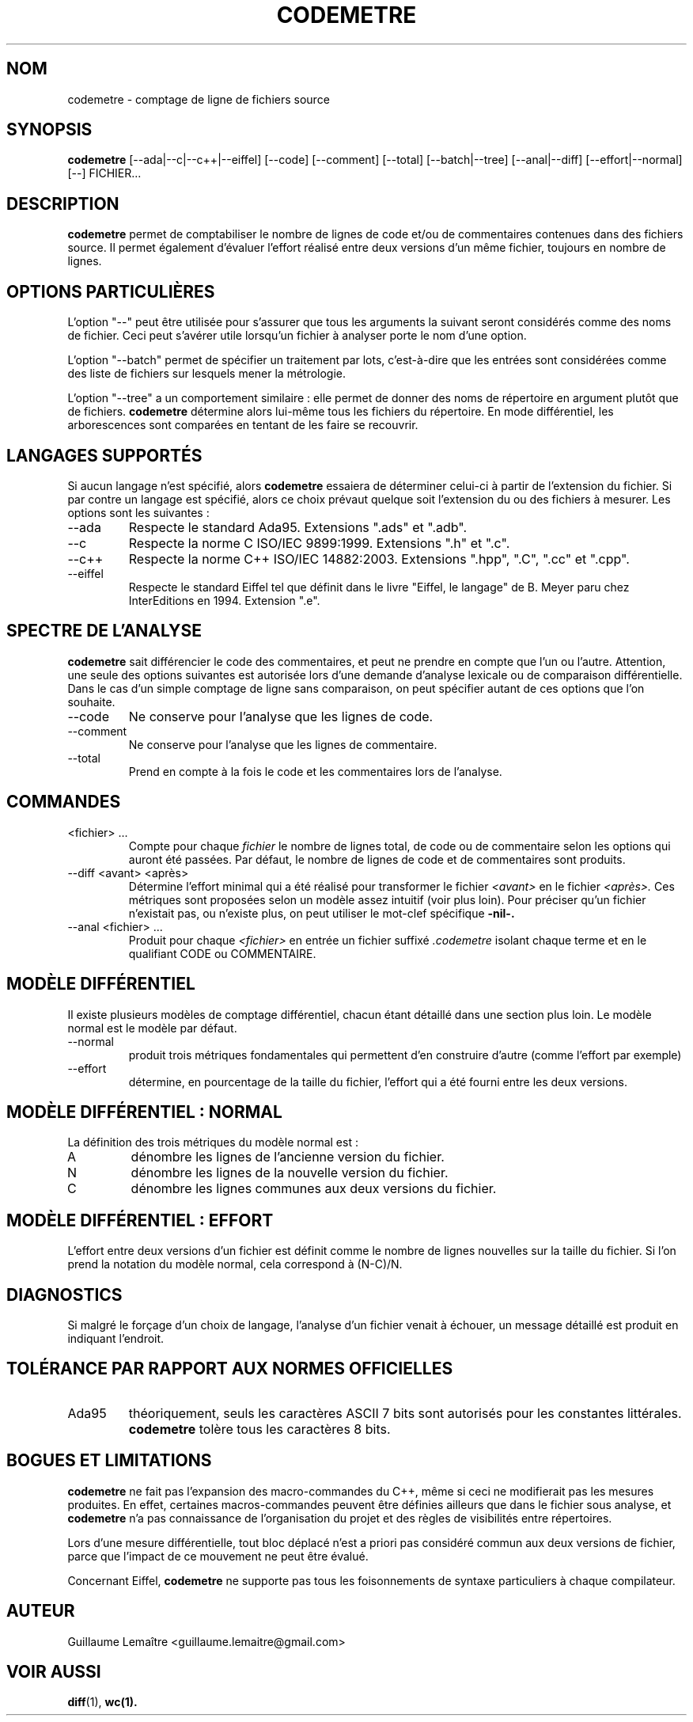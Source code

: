 .\" Formater ce fichier par la commande :
.\" groff -man -Tutf8 codemetre.1
.\"
.TH CODEMETRE 1 "SEPTEMBRE 2008" Linux "Manuel utilisateur"
.SH NOM
codemetre \- comptage de ligne de fichiers source
.SH SYNOPSIS
.B codemetre
[--ada|--c|--c++|--eiffel] [--code] [--comment] [--total] [--batch|--tree] [--anal|--diff] [--effort|--normal] [--] FICHIER...
.SH DESCRIPTION
.B codemetre
permet de comptabiliser le nombre de lignes de code et/ou de commentaires contenues dans des fichiers source. Il permet également d'évaluer l'effort réalisé entre deux versions d'un même fichier, toujours en nombre de lignes.
.SH OPTIONS PARTICULIÈRES
L'option "--" peut être utilisée pour s'assurer que tous les arguments la suivant seront considérés comme des noms de fichier. Ceci peut s'avérer utile lorsqu'un fichier à analyser porte le nom d'une option.

L'option "--batch" permet de spécifier un traitement par lots, c'est-à-dire que les entrées sont considérées comme des liste de fichiers sur lesquels mener la métrologie.

L'option "--tree" a un comportement similaire : elle permet de donner des noms de répertoire en argument plutôt que de fichiers.
.B codemetre
détermine alors lui-même tous les fichiers du répertoire. En mode différentiel, les arborescences sont comparées en tentant de les faire se recouvrir.

.SH LANGAGES SUPPORTÉS
Si aucun langage n'est spécifié, alors
.B codemetre
essaiera de déterminer celui-ci à partir de l'extension du fichier. Si par contre un langage est spécifié, alors ce choix prévaut quelque soit l'extension du ou des fichiers à mesurer. Les options sont les suivantes :
.IP --ada
Respecte le standard Ada95. Extensions ".ads" et ".adb".
.IP --c
Respecte la norme C ISO/IEC 9899:1999. Extensions ".h" et ".c".
.IP --c++
Respecte la norme C++ ISO/IEC 14882:2003. Extensions ".hpp", ".C", ".cc" et ".cpp".
.IP --eiffel
Respecte le standard Eiffel tel que définit dans le livre "Eiffel, le langage" de B. Meyer paru chez InterEditions en 1994. Extension ".e".
.SH SPECTRE DE L'ANALYSE
.B codemetre
sait différencier le code des commentaires, et peut ne prendre en compte que l'un ou l'autre. Attention, une seule des options suivantes est autorisée lors d'une demande d'analyse lexicale ou de comparaison différentielle. Dans le cas d'un simple comptage de ligne sans comparaison, on peut spécifier autant de ces options que l'on souhaite.
.IP --code
Ne conserve pour l'analyse que les lignes de code.
.IP --comment
Ne conserve pour l'analyse que les lignes de commentaire.
.IP --total
Prend en compte à la fois le code et les commentaires lors de l'analyse.
.SH COMMANDES
.IP "<fichier> ..."
Compte pour chaque
.I fichier
le nombre de lignes total, de code ou de commentaire selon les options qui auront été passées. Par défaut, le nombre de lignes de code et de commentaires sont produits.
.IP "--diff <avant> <après>"
Détermine l'effort minimal qui a été réalisé pour transformer le fichier
.I <avant>
en le fichier
.I <après>.
Ces métriques sont proposées selon un modèle assez intuitif (voir plus loin). Pour préciser qu'un fichier n'existait pas, ou n'existe plus, on peut utiliser le mot-clef spécifique
.B -nil-.
.IP "--anal <fichier> ..."
Produit pour chaque
.I <fichier>
en entrée un fichier suffixé
.I .codemetre
isolant chaque terme et en le qualifiant CODE ou COMMENTAIRE.
.SH MODÈLE DIFFÉRENTIEL
Il existe plusieurs modèles de comptage différentiel, chacun étant détaillé dans une section plus loin. Le modèle normal est le modèle par défaut.
.IP "--normal"
produit trois métriques fondamentales qui permettent d'en construire d'autre (comme l'effort par exemple)
.IP "--effort"
détermine, en pourcentage de la taille du fichier, l'effort qui a été fourni entre les deux versions.
.SH MODÈLE DIFFÉRENTIEL : NORMAL
La définition des trois métriques du modèle normal est :
.IP A
dénombre les lignes de l'ancienne version du fichier.
.IP N
dénombre les lignes de la nouvelle version du fichier.
.IP C
dénombre les lignes communes aux deux versions du fichier.
.SH MODÈLE DIFFÉRENTIEL : EFFORT
L'effort entre deux versions d'un fichier est définit comme le nombre de lignes nouvelles sur la taille du fichier. Si l'on prend la notation du modèle normal, cela correspond à (N-C)/N.
.SH DIAGNOSTICS
Si malgré le forçage d'un choix de langage, l'analyse d'un fichier venait à échouer, un message détaillé est produit en indiquant l'endroit.
.SH TOLÉRANCE PAR RAPPORT AUX NORMES OFFICIELLES
.IP Ada95
théoriquement, seuls les caractères ASCII 7 bits sont autorisés pour les constantes littérales.
.B codemetre
tolère tous les caractères 8 bits.
.SH BOGUES ET LIMITATIONS
.B codemetre
ne fait pas l'expansion des macro-commandes du C++, même si ceci ne modifierait pas les mesures produites. En effet, certaines macros-commandes peuvent être définies ailleurs que dans le fichier sous analyse, et
.B codemetre
n'a pas connaissance de l'organisation du projet et des règles de visibilités entre répertoires.

Lors d'une mesure différentielle, tout bloc déplacé n'est a priori pas considéré commun aux deux versions de fichier, parce que l'impact de ce mouvement ne peut être évalué.

Concernant Eiffel,
.B codemetre
ne supporte pas tous les foisonnements de syntaxe particuliers à chaque compilateur.
.SH AUTEUR
Guillaume Lemaître	<guillaume.lemaitre@gmail.com>
.SH "VOIR AUSSI"
.BR diff (1),
.BR wc(1).
